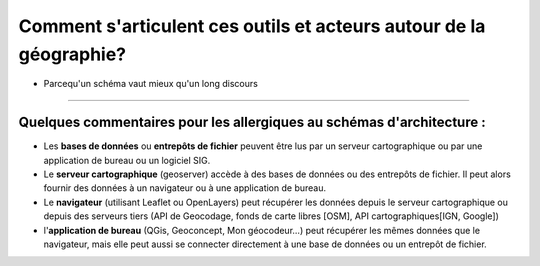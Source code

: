 Comment s'articulent ces outils et acteurs autour de la géographie?
===================================================================


- Parcequ'un schéma vaut mieux qu'un long discours 
------

.. image:: _static/architecture.png


Quelques commentaires pour les allergiques au schémas d'architecture :
------
- Les **bases de données** ou **entrepôts de fichier** peuvent être lus par un serveur cartographique ou par une application de bureau ou un logiciel SIG.

- Le **serveur cartographique** (geoserver) accède à des bases de données ou des entrepôts de fichier. Il peut alors fournir des données à un navigateur ou à une application de bureau.

- Le **navigateur** (utilisant Leaflet ou OpenLayers) peut récupérer les données depuis le serveur cartographique ou depuis des serveurs tiers (API de Geocodage, fonds de carte libres [OSM], API cartographiques[IGN, Google])

- l'**application de bureau** (QGis, Geoconcept, Mon géocodeur...) peut récupérer les mêmes données que le navigateur, mais elle peut aussi se connecter directement à une base de données ou un entrepôt de fichier.
